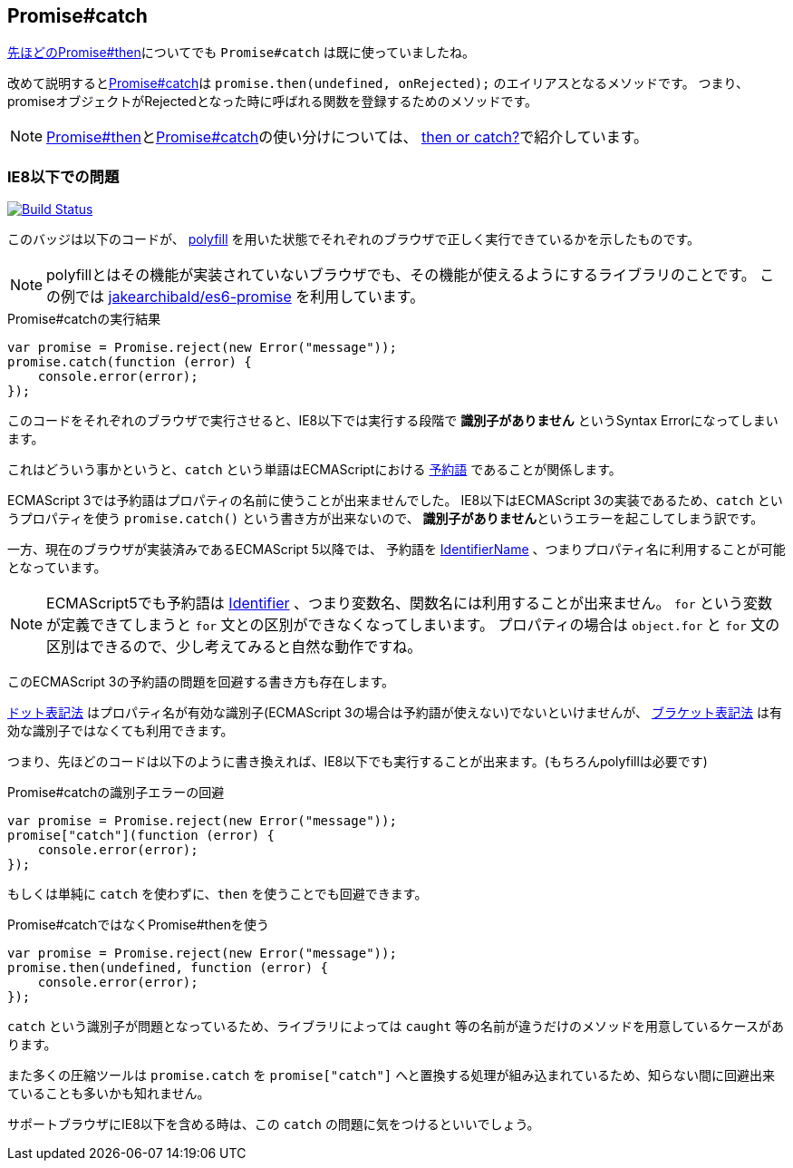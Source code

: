 [[ch2-promise-catch]]
== Promise#catch

<<ch2-promise.then, 先ほどのPromise#then>>についてでも `Promise#catch` は既に使っていましたね。

改めて説明すると<<promise.catch,Promise#catch>>は `promise.then(undefined, onRejected);` のエイリアスとなるメソッドです。
つまり、promiseオブジェクトがRejectedとなった時に呼ばれる関数を登録するためのメソッドです。

[NOTE]
<<promise.then,Promise#then>>と<<promise.catch,Promise#catch>>の使い分けについては、
<<then-or-catch,then or catch?>>で紹介しています。

=== IE8以下での問題

image:img/promise-catch-error.png["Build Status", link="https://ci.testling.com/azu/promise-catch-error"]

このバッジは以下のコードが、 https://github.com/jakearchibald/es6-promise[polyfill] を用いた状態でそれぞれのブラウザで正しく実行できているかを示したものです。

[NOTE]
====
polyfillとはその機能が実装されていないブラウザでも、その機能が使えるようにするライブラリのことです。
この例では https://github.com/jakearchibald/es6-promise[jakearchibald/es6-promise] を利用しています。
====

[role="executable"]
[source,javascript]
.Promise#catchの実行結果
----
var promise = Promise.reject(new Error("message"));
promise.catch(function (error) {
    console.error(error);
});
----

このコードをそれぞれのブラウザで実行させると、IE8以下では実行する段階で **識別子がありません** というSyntax Errorになってしまいます。

これはどういう事かというと、`catch` という単語はECMAScriptにおける http://mothereff.in/js-properties#catch[予約語] であることが関係します。

ECMAScript 3では予約語はプロパティの名前に使うことが出来ませんでした。
IE8以下はECMAScript 3の実装であるため、`catch` というプロパティを使う `promise.catch()` という書き方が出来ないので、
**識別子がありません**というエラーを起こしてしまう訳です。

一方、現在のブラウザが実装済みであるECMAScript 5以降では、
予約語を http://es5.github.io/#x7.6[IdentifierName] 、つまりプロパティ名に利用することが可能となっています。

[NOTE]
====
ECMAScript5でも予約語は http://es5.github.io/#x7.6[Identifier] 、つまり変数名、関数名には利用することが出来ません。
`for` という変数が定義できてしまうと `for` 文との区別ができなくなってしまいます。
プロパティの場合は `object.for` と `for` 文の区別はできるので、少し考えてみると自然な動作ですね。
====

このECMAScript 3の予約語の問題を回避する書き方も存在します。

https://developer.mozilla.org/ja/docs/Web/JavaScript/Reference/Operators/Property_Accessors#Dot_notation[ドット表記法]
はプロパティ名が有効な識別子(ECMAScript 3の場合は予約語が使えない)でないといけませんが、
https://developer.mozilla.org/ja/docs/Web/JavaScript/Reference/Operators/Property_Accessors#Bracket_notation[ブラケット表記法]
は有効な識別子ではなくても利用できます。

つまり、先ほどのコードは以下のように書き換えれば、IE8以下でも実行することが出来ます。(もちろんpolyfillは必要です)

[role="executable"]
[source,javascript]
.Promise#catchの識別子エラーの回避
----
var promise = Promise.reject(new Error("message"));
promise["catch"](function (error) {
    console.error(error);
});
----

もしくは単純に `catch` を使わずに、`then` を使うことでも回避できます。

[role="executable"]
[source,javascript]
.Promise#catchではなくPromise#thenを使う
----
var promise = Promise.reject(new Error("message"));
promise.then(undefined, function (error) {
    console.error(error);
});
----

`catch` という識別子が問題となっているため、ライブラリによっては `caught` 等の名前が違うだけのメソッドを用意しているケースがあります。

また多くの圧縮ツールは `promise.catch` を `promise["catch"]` へと置換する処理が組み込まれているため、知らない間に回避出来ていることも多いかも知れません。

サポートブラウザにIE8以下を含める時は、この `catch` の問題に気をつけるといいでしょう。
